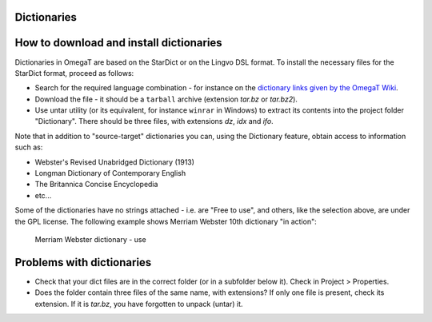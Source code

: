 Dictionaries
============

How to download and install dictionaries
========================================

Dictionaries in OmegaT are based on the StarDict or on the Lingvo DSL
format. To install the necessary files for the StarDict format, proceed
as follows:

-  Search for the required language combination - for instance on the
   `dictionary links given by the OmegaT
   Wiki <https://sourceforge.net/p/omegat/wiki/Reference%20Material/>`__.

-  Download the file - it should be a ``tarball`` archive (extension
   *tar.bz* or *tar.bz2*).

-  Use untar utility (or its equivalent, for instance ``winrar`` in 
   Windows) to extract its contents into the project folder "Dictionary".
   There should be three files, with extensions *dz*, *idx* and *ifo*.

Note that in addition to "source-target" dictionaries you can, using the
Dictionary feature, obtain access to information such as:

-  Webster's Revised Unabridged Dictionary (1913)

-  Longman Dictionary of Contemporary English

-  The Britannica Concise Encyclopedia

-  etc...

Some of the dictionaries have no strings attached - i.e. are "Free to
use", and others, like the selection above, are under the GPL license.
The following example shows Merriam Webster 10th dictionary "in action":

.. figure:: images/DictMerriamWebster.png
   :alt: Merriam Webster dictionary - use

   Merriam Webster dictionary - use

Problems with dictionaries
==========================

-  Check that your dict files are in the correct folder (or in a
   subfolder below it). Check in Project > Properties.

-  Does the folder contain three files of the same name, with
   extensions? If only one file is present, check its extension. If it
   is *tar.bz*, you have forgotten to unpack (untar) it.
